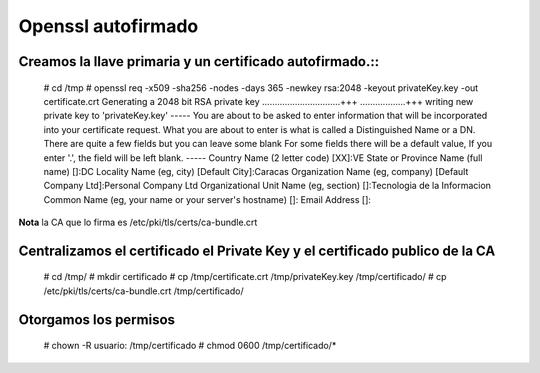 Openssl autofirmado
======================

Creamos la llave primaria y un certificado autofirmado.::
+++++++++++++++++++++++++++++++++++++++++++++++++

	# cd /tmp
	# openssl req -x509 -sha256 -nodes -days 365 -newkey rsa:2048 -keyout privateKey.key -out certificate.crt
	Generating a 2048 bit RSA private key
	...............................+++
	..................+++
	writing new private key to 'privateKey.key'
	-----
	You are about to be asked to enter information that will be incorporated
	into your certificate request.
	What you are about to enter is what is called a Distinguished Name or a DN.
	There are quite a few fields but you can leave some blank
	For some fields there will be a default value,
	If you enter '.', the field will be left blank.
	-----
	Country Name (2 letter code) [XX]:VE
	State or Province Name (full name) []:DC
	Locality Name (eg, city) [Default City]:Caracas
	Organization Name (eg, company) [Default Company Ltd]:Personal Company Ltd
	Organizational Unit Name (eg, section) []:Tecnologia de la Informacion
	Common Name (eg, your name or your server's hostname) []:
	Email Address []:

**Nota** la CA que lo firma es /etc/pki/tls/certs/ca-bundle.crt

Centralizamos el certificado el Private Key y el certificado publico de la CA
+++++++++++++++++++++++++++++++++++++++++++++++++++++++++++++++++++++++++++++

	# cd /tmp/
	# mkdir certificado
	# cp /tmp/certificate.crt /tmp/privateKey.key /tmp/certificado/
	# cp /etc/pki/tls/certs/ca-bundle.crt /tmp/certificado/

Otorgamos los permisos
++++++++++++++++++

	# chown -R usuario: /tmp/certificado
	# chmod 0600 /tmp/certificado/*
